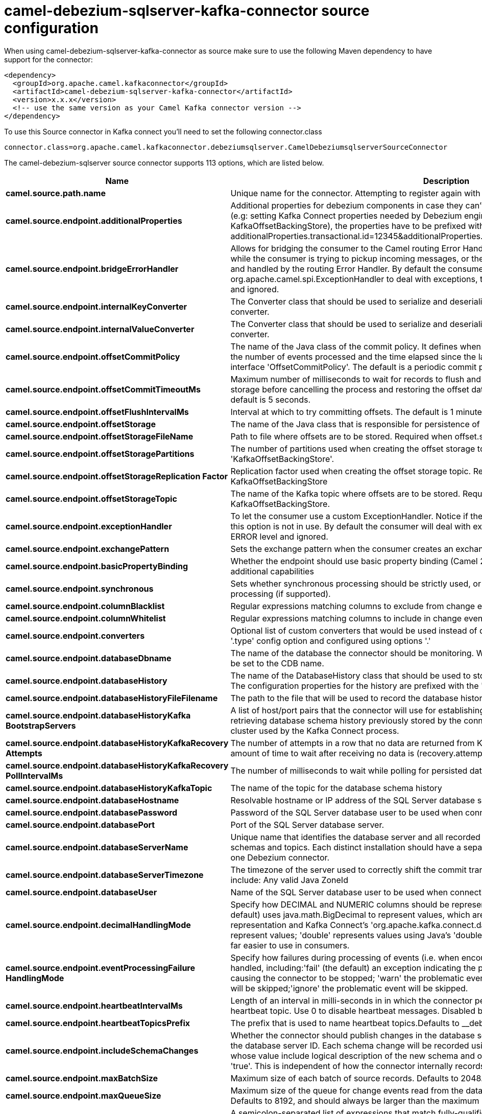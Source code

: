 // kafka-connector options: START
[[camel-debezium-sqlserver-kafka-connector-source]]
= camel-debezium-sqlserver-kafka-connector source configuration

When using camel-debezium-sqlserver-kafka-connector as source make sure to use the following Maven dependency to have support for the connector:

[source,xml]
----
<dependency>
  <groupId>org.apache.camel.kafkaconnector</groupId>
  <artifactId>camel-debezium-sqlserver-kafka-connector</artifactId>
  <version>x.x.x</version>
  <!-- use the same version as your Camel Kafka connector version -->
</dependency>
----

To use this Source connector in Kafka connect you'll need to set the following connector.class

[source,java]
----
connector.class=org.apache.camel.kafkaconnector.debeziumsqlserver.CamelDebeziumsqlserverSourceConnector
----


The camel-debezium-sqlserver source connector supports 113 options, which are listed below.



[width="100%",cols="2,5,^1,2",options="header"]
|===
| Name | Description | Default | Priority
| *camel.source.path.name* | Unique name for the connector. Attempting to register again with the same name will fail. | null | HIGH
| *camel.source.endpoint.additionalProperties* | Additional properties for debezium components in case they can't be set directly on the camel configurations (e.g: setting Kafka Connect properties needed by Debezium engine, for example setting KafkaOffsetBackingStore), the properties have to be prefixed with additionalProperties.. E.g: additionalProperties.transactional.id=12345&additionalProperties.schema.registry.url=\http://localhost:8811/avro | null | MEDIUM
| *camel.source.endpoint.bridgeErrorHandler* | Allows for bridging the consumer to the Camel routing Error Handler, which mean any exceptions occurred while the consumer is trying to pickup incoming messages, or the likes, will now be processed as a message and handled by the routing Error Handler. By default the consumer will use the org.apache.camel.spi.ExceptionHandler to deal with exceptions, that will be logged at WARN or ERROR level and ignored. | false | MEDIUM
| *camel.source.endpoint.internalKeyConverter* | The Converter class that should be used to serialize and deserialize key data for offsets. The default is JSON converter. | "org.apache.kafka.connect.json.JsonConverter" | MEDIUM
| *camel.source.endpoint.internalValueConverter* | The Converter class that should be used to serialize and deserialize value data for offsets. The default is JSON converter. | "org.apache.kafka.connect.json.JsonConverter" | MEDIUM
| *camel.source.endpoint.offsetCommitPolicy* | The name of the Java class of the commit policy. It defines when offsets commit has to be triggered based on the number of events processed and the time elapsed since the last commit. This class must implement the interface 'OffsetCommitPolicy'. The default is a periodic commit policy based upon time intervals. | "io.debezium.embedded.spi.OffsetCommitPolicy.PeriodicCommitOffsetPolicy" | MEDIUM
| *camel.source.endpoint.offsetCommitTimeoutMs* | Maximum number of milliseconds to wait for records to flush and partition offset data to be committed to offset storage before cancelling the process and restoring the offset data to be committed in a future attempt. The default is 5 seconds. | 5000L | MEDIUM
| *camel.source.endpoint.offsetFlushIntervalMs* | Interval at which to try committing offsets. The default is 1 minute. | 60000L | MEDIUM
| *camel.source.endpoint.offsetStorage* | The name of the Java class that is responsible for persistence of connector offsets. | "org.apache.kafka.connect.storage.FileOffsetBackingStore" | MEDIUM
| *camel.source.endpoint.offsetStorageFileName* | Path to file where offsets are to be stored. Required when offset.storage is set to the FileOffsetBackingStore. | null | MEDIUM
| *camel.source.endpoint.offsetStoragePartitions* | The number of partitions used when creating the offset storage topic. Required when offset.storage is set to the 'KafkaOffsetBackingStore'. | null | MEDIUM
| *camel.source.endpoint.offsetStorageReplication Factor* | Replication factor used when creating the offset storage topic. Required when offset.storage is set to the KafkaOffsetBackingStore | null | MEDIUM
| *camel.source.endpoint.offsetStorageTopic* | The name of the Kafka topic where offsets are to be stored. Required when offset.storage is set to the KafkaOffsetBackingStore. | null | MEDIUM
| *camel.source.endpoint.exceptionHandler* | To let the consumer use a custom ExceptionHandler. Notice if the option bridgeErrorHandler is enabled then this option is not in use. By default the consumer will deal with exceptions, that will be logged at WARN or ERROR level and ignored. | null | MEDIUM
| *camel.source.endpoint.exchangePattern* | Sets the exchange pattern when the consumer creates an exchange. One of: [InOnly] [InOut] [InOptionalOut] | null | MEDIUM
| *camel.source.endpoint.basicPropertyBinding* | Whether the endpoint should use basic property binding (Camel 2.x) or the newer property binding with additional capabilities | false | MEDIUM
| *camel.source.endpoint.synchronous* | Sets whether synchronous processing should be strictly used, or Camel is allowed to use asynchronous processing (if supported). | false | MEDIUM
| *camel.source.endpoint.columnBlacklist* | Regular expressions matching columns to exclude from change events | null | MEDIUM
| *camel.source.endpoint.columnWhitelist* | Regular expressions matching columns to include in change events | null | MEDIUM
| *camel.source.endpoint.converters* | Optional list of custom converters that would be used instead of default ones. The converters are defined using '.type' config option and configured using options '.' | null | MEDIUM
| *camel.source.endpoint.databaseDbname* | The name of the database the connector should be monitoring. When working with a multi-tenant set-up, must be set to the CDB name. | null | MEDIUM
| *camel.source.endpoint.databaseHistory* | The name of the DatabaseHistory class that should be used to store and recover database schema changes. The configuration properties for the history are prefixed with the 'database.history.' string. | "io.debezium.relational.history.FileDatabaseHistory" | MEDIUM
| *camel.source.endpoint.databaseHistoryFileFilename* | The path to the file that will be used to record the database history | null | MEDIUM
| *camel.source.endpoint.databaseHistoryKafka BootstrapServers* | A list of host/port pairs that the connector will use for establishing the initial connection to the Kafka cluster for retrieving database schema history previously stored by the connector. This should point to the same Kafka cluster used by the Kafka Connect process. | null | MEDIUM
| *camel.source.endpoint.databaseHistoryKafkaRecovery Attempts* | The number of attempts in a row that no data are returned from Kafka before recover completes. The maximum amount of time to wait after receiving no data is (recovery.attempts) x (recovery.poll.interval.ms). | 100 | MEDIUM
| *camel.source.endpoint.databaseHistoryKafkaRecovery PollIntervalMs* | The number of milliseconds to wait while polling for persisted data during recovery. | 100 | MEDIUM
| *camel.source.endpoint.databaseHistoryKafkaTopic* | The name of the topic for the database schema history | null | MEDIUM
| *camel.source.endpoint.databaseHostname* | Resolvable hostname or IP address of the SQL Server database server. | null | MEDIUM
| *camel.source.endpoint.databasePassword* | Password of the SQL Server database user to be used when connecting to the database. | null | HIGH
| *camel.source.endpoint.databasePort* | Port of the SQL Server database server. | 1433 | MEDIUM
| *camel.source.endpoint.databaseServerName* | Unique name that identifies the database server and all recorded offsets, and that is used as a prefix for all schemas and topics. Each distinct installation should have a separate namespace and be monitored by at most one Debezium connector. | null | HIGH
| *camel.source.endpoint.databaseServerTimezone* | The timezone of the server used to correctly shift the commit transaction timestamp on the client sideOptions include: Any valid Java ZoneId | null | MEDIUM
| *camel.source.endpoint.databaseUser* | Name of the SQL Server database user to be used when connecting to the database. | null | MEDIUM
| *camel.source.endpoint.decimalHandlingMode* | Specify how DECIMAL and NUMERIC columns should be represented in change events, including:'precise' (the default) uses java.math.BigDecimal to represent values, which are encoded in the change events using a binary representation and Kafka Connect's 'org.apache.kafka.connect.data.Decimal' type; 'string' uses string to represent values; 'double' represents values using Java's 'double', which may not offer the precision but will be far easier to use in consumers. | "precise" | MEDIUM
| *camel.source.endpoint.eventProcessingFailure HandlingMode* | Specify how failures during processing of events (i.e. when encountering a corrupted event) should be handled, including:'fail' (the default) an exception indicating the problematic event and its position is raised, causing the connector to be stopped; 'warn' the problematic event and its position will be logged and the event will be skipped;'ignore' the problematic event will be skipped. | "fail" | MEDIUM
| *camel.source.endpoint.heartbeatIntervalMs* | Length of an interval in milli-seconds in in which the connector periodically sends heartbeat messages to a heartbeat topic. Use 0 to disable heartbeat messages. Disabled by default. | 0 | MEDIUM
| *camel.source.endpoint.heartbeatTopicsPrefix* | The prefix that is used to name heartbeat topics.Defaults to __debezium-heartbeat. | "__debezium-heartbeat" | MEDIUM
| *camel.source.endpoint.includeSchemaChanges* | Whether the connector should publish changes in the database schema to a Kafka topic with the same name as the database server ID. Each schema change will be recorded using a key that contains the database name and whose value include logical description of the new schema and optionally the DDL statement(s).The default is 'true'. This is independent of how the connector internally records database history. | true | MEDIUM
| *camel.source.endpoint.maxBatchSize* | Maximum size of each batch of source records. Defaults to 2048. | 2048 | MEDIUM
| *camel.source.endpoint.maxQueueSize* | Maximum size of the queue for change events read from the database log but not yet recorded or forwarded. Defaults to 8192, and should always be larger than the maximum batch size. | 8192 | MEDIUM
| *camel.source.endpoint.messageKeyColumns* | A semicolon-separated list of expressions that match fully-qualified tables and column(s) to be used as message key. Each expression must match the pattern ':',where the table names could be defined as (DB_NAME.TABLE_NAME) or (SCHEMA_NAME.TABLE_NAME), depending on the specific connector,and the key columns are a comma-separated list of columns representing the custom key. For any table without an explicit key configuration the table's primary key column(s) will be used as message key.Example: dbserver1.inventory.orderlines:orderId,orderLineId;dbserver1.inventory.orders:id | null | MEDIUM
| *camel.source.endpoint.pollIntervalMs* | Frequency in milliseconds to wait for new change events to appear after receiving no events. Defaults to 500ms. | 500L | MEDIUM
| *camel.source.endpoint.provideTransactionMetadata* | Enables transaction metadata extraction together with event counting | false | MEDIUM
| *camel.source.endpoint.sanitizeFieldNames* | Whether field names will be sanitized to Avro naming conventions | false | MEDIUM
| *camel.source.endpoint.skippedOperations* | The comma-separated list of operations to skip during streaming, defined as: 'i' for inserts; 'u' for updates; 'd' for deletes. By default, no operations will be skipped. | null | MEDIUM
| *camel.source.endpoint.snapshotDelayMs* | The number of milliseconds to delay before a snapshot will begin. | 0L | MEDIUM
| *camel.source.endpoint.snapshotFetchSize* | The maximum number of records that should be loaded into memory while performing a snapshot | null | MEDIUM
| *camel.source.endpoint.snapshotIsolationMode* | Controls which transaction isolation level is used and how long the connector locks the monitored tables. The default is 'repeatable_read', which means that repeatable read isolation level is used. In addition, exclusive locks are taken only during schema snapshot. Using a value of 'exclusive' ensures that the connector holds the exclusive lock (and thus prevents any reads and updates) for all monitored tables during the entire snapshot duration. When 'snapshot' is specified, connector runs the initial snapshot in SNAPSHOT isolation level, which guarantees snapshot consistency. In addition, neither table nor row-level locks are held. When 'read_committed' is specified, connector runs the initial snapshot in READ COMMITTED isolation level. No long-running locks are taken, so that initial snapshot does not prevent other transactions from updating table rows. Snapshot consistency is not guaranteed.In 'read_uncommitted' mode neither table nor row-level locks are acquired, but connector does not guarantee snapshot consistency. | "repeatable_read" | MEDIUM
| *camel.source.endpoint.snapshotLockTimeoutMs* | The maximum number of millis to wait for table locks at the beginning of a snapshot. If locks cannot be acquired in this time frame, the snapshot will be aborted. Defaults to 10 seconds | 10000L | MEDIUM
| *camel.source.endpoint.snapshotMode* | The criteria for running a snapshot upon startup of the connector. Options include: 'initial' (the default) to specify the connector should run a snapshot only when no offsets are available for the logical server name; 'schema_only' to specify the connector should run a snapshot of the schema when no offsets are available for the logical server name. | "initial" | MEDIUM
| *camel.source.endpoint.snapshotSelectStatement Overrides* | This property contains a comma-separated list of fully-qualified tables (DB_NAME.TABLE_NAME) or (SCHEMA_NAME.TABLE_NAME), depending on thespecific connectors . Select statements for the individual tables are specified in further configuration properties, one for each table, identified by the id 'snapshot.select.statement.overrides.DB_NAME.TABLE_NAME' or 'snapshot.select.statement.overrides.SCHEMA_NAME.TABLE_NAME', respectively. The value of those properties is the select statement to use when retrieving data from the specific table during snapshotting. A possible use case for large append-only tables is setting a specific point where to start (resume) snapshotting, in case a previous snapshotting was interrupted. | null | MEDIUM
| *camel.source.endpoint.sourceStructVersion* | A version of the format of the publicly visible source part in the message | "v2" | MEDIUM
| *camel.source.endpoint.sourceTimestampMode* | Configures the criteria of the attached timestamp within the source record (ts_ms).Options include:'commit', (default) the source timestamp is set to the instant where the record was committed in the database'processing', the source timestamp is set to the instant where the record was processed by Debezium. | "commit" | MEDIUM
| *camel.source.endpoint.tableBlacklist* | Description is not available here, please check Debezium website for corresponding key 'table.blacklist' description. | null | MEDIUM
| *camel.source.endpoint.tableIgnoreBuiltin* | Flag specifying whether built-in tables should be ignored. | true | MEDIUM
| *camel.source.endpoint.tableWhitelist* | The tables for which changes are to be captured | null | MEDIUM
| *camel.source.endpoint.timePrecisionMode* | Time, date, and timestamps can be represented with different kinds of precisions, including:'adaptive' (the default) bases the precision of time, date, and timestamp values on the database column's precision; 'adaptive_time_microseconds' like 'adaptive' mode, but TIME fields always use microseconds precision;'connect' always represents time, date, and timestamp values using Kafka Connect's built-in representations for Time, Date, and Timestamp, which uses millisecond precision regardless of the database columns' precision . | "adaptive" | MEDIUM
| *camel.source.endpoint.tombstonesOnDelete* | Whether delete operations should be represented by a delete event and a subsquenttombstone event (true) or only by a delete event (false). Emitting the tombstone event (the default behavior) allows Kafka to completely delete all events pertaining to the given key once the source record got deleted. | false | MEDIUM
| *camel.component.debezium-sqlserver.additional Properties* | Additional properties for debezium components in case they can't be set directly on the camel configurations (e.g: setting Kafka Connect properties needed by Debezium engine, for example setting KafkaOffsetBackingStore), the properties have to be prefixed with additionalProperties.. E.g: additionalProperties.transactional.id=12345&additionalProperties.schema.registry.url=\http://localhost:8811/avro | null | MEDIUM
| *camel.component.debezium-sqlserver.bridgeError Handler* | Allows for bridging the consumer to the Camel routing Error Handler, which mean any exceptions occurred while the consumer is trying to pickup incoming messages, or the likes, will now be processed as a message and handled by the routing Error Handler. By default the consumer will use the org.apache.camel.spi.ExceptionHandler to deal with exceptions, that will be logged at WARN or ERROR level and ignored. | false | MEDIUM
| *camel.component.debezium-sqlserver.configuration* | Allow pre-configured Configurations to be set. | null | MEDIUM
| *camel.component.debezium-sqlserver.internalKey Converter* | The Converter class that should be used to serialize and deserialize key data for offsets. The default is JSON converter. | "org.apache.kafka.connect.json.JsonConverter" | MEDIUM
| *camel.component.debezium-sqlserver.internalValue Converter* | The Converter class that should be used to serialize and deserialize value data for offsets. The default is JSON converter. | "org.apache.kafka.connect.json.JsonConverter" | MEDIUM
| *camel.component.debezium-sqlserver.offsetCommit Policy* | The name of the Java class of the commit policy. It defines when offsets commit has to be triggered based on the number of events processed and the time elapsed since the last commit. This class must implement the interface 'OffsetCommitPolicy'. The default is a periodic commit policy based upon time intervals. | "io.debezium.embedded.spi.OffsetCommitPolicy.PeriodicCommitOffsetPolicy" | MEDIUM
| *camel.component.debezium-sqlserver.offsetCommit TimeoutMs* | Maximum number of milliseconds to wait for records to flush and partition offset data to be committed to offset storage before cancelling the process and restoring the offset data to be committed in a future attempt. The default is 5 seconds. | 5000L | MEDIUM
| *camel.component.debezium-sqlserver.offsetFlush IntervalMs* | Interval at which to try committing offsets. The default is 1 minute. | 60000L | MEDIUM
| *camel.component.debezium-sqlserver.offsetStorage* | The name of the Java class that is responsible for persistence of connector offsets. | "org.apache.kafka.connect.storage.FileOffsetBackingStore" | MEDIUM
| *camel.component.debezium-sqlserver.offsetStorage FileName* | Path to file where offsets are to be stored. Required when offset.storage is set to the FileOffsetBackingStore. | null | MEDIUM
| *camel.component.debezium-sqlserver.offsetStorage Partitions* | The number of partitions used when creating the offset storage topic. Required when offset.storage is set to the 'KafkaOffsetBackingStore'. | null | MEDIUM
| *camel.component.debezium-sqlserver.offsetStorage ReplicationFactor* | Replication factor used when creating the offset storage topic. Required when offset.storage is set to the KafkaOffsetBackingStore | null | MEDIUM
| *camel.component.debezium-sqlserver.offsetStorage Topic* | The name of the Kafka topic where offsets are to be stored. Required when offset.storage is set to the KafkaOffsetBackingStore. | null | MEDIUM
| *camel.component.debezium-sqlserver.basicProperty Binding* | Whether the component should use basic property binding (Camel 2.x) or the newer property binding with additional capabilities | false | MEDIUM
| *camel.component.debezium-sqlserver.columnBlacklist* | Regular expressions matching columns to exclude from change events | null | MEDIUM
| *camel.component.debezium-sqlserver.columnWhitelist* | Regular expressions matching columns to include in change events | null | MEDIUM
| *camel.component.debezium-sqlserver.converters* | Optional list of custom converters that would be used instead of default ones. The converters are defined using '.type' config option and configured using options '.' | null | MEDIUM
| *camel.component.debezium-sqlserver.databaseDbname* | The name of the database the connector should be monitoring. When working with a multi-tenant set-up, must be set to the CDB name. | null | MEDIUM
| *camel.component.debezium-sqlserver.databaseHistory* | The name of the DatabaseHistory class that should be used to store and recover database schema changes. The configuration properties for the history are prefixed with the 'database.history.' string. | "io.debezium.relational.history.FileDatabaseHistory" | MEDIUM
| *camel.component.debezium-sqlserver.databaseHistory FileFilename* | The path to the file that will be used to record the database history | null | MEDIUM
| *camel.component.debezium-sqlserver.databaseHistory KafkaBootstrapServers* | A list of host/port pairs that the connector will use for establishing the initial connection to the Kafka cluster for retrieving database schema history previously stored by the connector. This should point to the same Kafka cluster used by the Kafka Connect process. | null | MEDIUM
| *camel.component.debezium-sqlserver.databaseHistory KafkaRecoveryAttempts* | The number of attempts in a row that no data are returned from Kafka before recover completes. The maximum amount of time to wait after receiving no data is (recovery.attempts) x (recovery.poll.interval.ms). | 100 | MEDIUM
| *camel.component.debezium-sqlserver.databaseHistory KafkaRecoveryPollIntervalMs* | The number of milliseconds to wait while polling for persisted data during recovery. | 100 | MEDIUM
| *camel.component.debezium-sqlserver.databaseHistory KafkaTopic* | The name of the topic for the database schema history | null | MEDIUM
| *camel.component.debezium-sqlserver.database Hostname* | Resolvable hostname or IP address of the SQL Server database server. | null | MEDIUM
| *camel.component.debezium-sqlserver.database Password* | Password of the SQL Server database user to be used when connecting to the database. | null | HIGH
| *camel.component.debezium-sqlserver.databasePort* | Port of the SQL Server database server. | 1433 | MEDIUM
| *camel.component.debezium-sqlserver.databaseServer Name* | Unique name that identifies the database server and all recorded offsets, and that is used as a prefix for all schemas and topics. Each distinct installation should have a separate namespace and be monitored by at most one Debezium connector. | null | HIGH
| *camel.component.debezium-sqlserver.databaseServer Timezone* | The timezone of the server used to correctly shift the commit transaction timestamp on the client sideOptions include: Any valid Java ZoneId | null | MEDIUM
| *camel.component.debezium-sqlserver.databaseUser* | Name of the SQL Server database user to be used when connecting to the database. | null | MEDIUM
| *camel.component.debezium-sqlserver.decimalHandling Mode* | Specify how DECIMAL and NUMERIC columns should be represented in change events, including:'precise' (the default) uses java.math.BigDecimal to represent values, which are encoded in the change events using a binary representation and Kafka Connect's 'org.apache.kafka.connect.data.Decimal' type; 'string' uses string to represent values; 'double' represents values using Java's 'double', which may not offer the precision but will be far easier to use in consumers. | "precise" | MEDIUM
| *camel.component.debezium-sqlserver.eventProcessing FailureHandlingMode* | Specify how failures during processing of events (i.e. when encountering a corrupted event) should be handled, including:'fail' (the default) an exception indicating the problematic event and its position is raised, causing the connector to be stopped; 'warn' the problematic event and its position will be logged and the event will be skipped;'ignore' the problematic event will be skipped. | "fail" | MEDIUM
| *camel.component.debezium-sqlserver.heartbeat IntervalMs* | Length of an interval in milli-seconds in in which the connector periodically sends heartbeat messages to a heartbeat topic. Use 0 to disable heartbeat messages. Disabled by default. | 0 | MEDIUM
| *camel.component.debezium-sqlserver.heartbeatTopics Prefix* | The prefix that is used to name heartbeat topics.Defaults to __debezium-heartbeat. | "__debezium-heartbeat" | MEDIUM
| *camel.component.debezium-sqlserver.includeSchema Changes* | Whether the connector should publish changes in the database schema to a Kafka topic with the same name as the database server ID. Each schema change will be recorded using a key that contains the database name and whose value include logical description of the new schema and optionally the DDL statement(s).The default is 'true'. This is independent of how the connector internally records database history. | true | MEDIUM
| *camel.component.debezium-sqlserver.maxBatchSize* | Maximum size of each batch of source records. Defaults to 2048. | 2048 | MEDIUM
| *camel.component.debezium-sqlserver.maxQueueSize* | Maximum size of the queue for change events read from the database log but not yet recorded or forwarded. Defaults to 8192, and should always be larger than the maximum batch size. | 8192 | MEDIUM
| *camel.component.debezium-sqlserver.messageKey Columns* | A semicolon-separated list of expressions that match fully-qualified tables and column(s) to be used as message key. Each expression must match the pattern ':',where the table names could be defined as (DB_NAME.TABLE_NAME) or (SCHEMA_NAME.TABLE_NAME), depending on the specific connector,and the key columns are a comma-separated list of columns representing the custom key. For any table without an explicit key configuration the table's primary key column(s) will be used as message key.Example: dbserver1.inventory.orderlines:orderId,orderLineId;dbserver1.inventory.orders:id | null | MEDIUM
| *camel.component.debezium-sqlserver.pollIntervalMs* | Frequency in milliseconds to wait for new change events to appear after receiving no events. Defaults to 500ms. | 500L | MEDIUM
| *camel.component.debezium-sqlserver.provide TransactionMetadata* | Enables transaction metadata extraction together with event counting | false | MEDIUM
| *camel.component.debezium-sqlserver.sanitizeField Names* | Whether field names will be sanitized to Avro naming conventions | false | MEDIUM
| *camel.component.debezium-sqlserver.skipped Operations* | The comma-separated list of operations to skip during streaming, defined as: 'i' for inserts; 'u' for updates; 'd' for deletes. By default, no operations will be skipped. | null | MEDIUM
| *camel.component.debezium-sqlserver.snapshotDelayMs* | The number of milliseconds to delay before a snapshot will begin. | 0L | MEDIUM
| *camel.component.debezium-sqlserver.snapshotFetch Size* | The maximum number of records that should be loaded into memory while performing a snapshot | null | MEDIUM
| *camel.component.debezium-sqlserver.snapshot IsolationMode* | Controls which transaction isolation level is used and how long the connector locks the monitored tables. The default is 'repeatable_read', which means that repeatable read isolation level is used. In addition, exclusive locks are taken only during schema snapshot. Using a value of 'exclusive' ensures that the connector holds the exclusive lock (and thus prevents any reads and updates) for all monitored tables during the entire snapshot duration. When 'snapshot' is specified, connector runs the initial snapshot in SNAPSHOT isolation level, which guarantees snapshot consistency. In addition, neither table nor row-level locks are held. When 'read_committed' is specified, connector runs the initial snapshot in READ COMMITTED isolation level. No long-running locks are taken, so that initial snapshot does not prevent other transactions from updating table rows. Snapshot consistency is not guaranteed.In 'read_uncommitted' mode neither table nor row-level locks are acquired, but connector does not guarantee snapshot consistency. | "repeatable_read" | MEDIUM
| *camel.component.debezium-sqlserver.snapshotLock TimeoutMs* | The maximum number of millis to wait for table locks at the beginning of a snapshot. If locks cannot be acquired in this time frame, the snapshot will be aborted. Defaults to 10 seconds | 10000L | MEDIUM
| *camel.component.debezium-sqlserver.snapshotMode* | The criteria for running a snapshot upon startup of the connector. Options include: 'initial' (the default) to specify the connector should run a snapshot only when no offsets are available for the logical server name; 'schema_only' to specify the connector should run a snapshot of the schema when no offsets are available for the logical server name. | "initial" | MEDIUM
| *camel.component.debezium-sqlserver.snapshotSelect StatementOverrides* | This property contains a comma-separated list of fully-qualified tables (DB_NAME.TABLE_NAME) or (SCHEMA_NAME.TABLE_NAME), depending on thespecific connectors . Select statements for the individual tables are specified in further configuration properties, one for each table, identified by the id 'snapshot.select.statement.overrides.DB_NAME.TABLE_NAME' or 'snapshot.select.statement.overrides.SCHEMA_NAME.TABLE_NAME', respectively. The value of those properties is the select statement to use when retrieving data from the specific table during snapshotting. A possible use case for large append-only tables is setting a specific point where to start (resume) snapshotting, in case a previous snapshotting was interrupted. | null | MEDIUM
| *camel.component.debezium-sqlserver.sourceStruct Version* | A version of the format of the publicly visible source part in the message | "v2" | MEDIUM
| *camel.component.debezium-sqlserver.sourceTimestamp Mode* | Configures the criteria of the attached timestamp within the source record (ts_ms).Options include:'commit', (default) the source timestamp is set to the instant where the record was committed in the database'processing', the source timestamp is set to the instant where the record was processed by Debezium. | "commit" | MEDIUM
| *camel.component.debezium-sqlserver.tableBlacklist* | Description is not available here, please check Debezium website for corresponding key 'table.blacklist' description. | null | MEDIUM
| *camel.component.debezium-sqlserver.tableIgnore Builtin* | Flag specifying whether built-in tables should be ignored. | true | MEDIUM
| *camel.component.debezium-sqlserver.tableWhitelist* | The tables for which changes are to be captured | null | MEDIUM
| *camel.component.debezium-sqlserver.timePrecision Mode* | Time, date, and timestamps can be represented with different kinds of precisions, including:'adaptive' (the default) bases the precision of time, date, and timestamp values on the database column's precision; 'adaptive_time_microseconds' like 'adaptive' mode, but TIME fields always use microseconds precision;'connect' always represents time, date, and timestamp values using Kafka Connect's built-in representations for Time, Date, and Timestamp, which uses millisecond precision regardless of the database columns' precision . | "adaptive" | MEDIUM
| *camel.component.debezium-sqlserver.tombstonesOn Delete* | Whether delete operations should be represented by a delete event and a subsquenttombstone event (true) or only by a delete event (false). Emitting the tombstone event (the default behavior) allows Kafka to completely delete all events pertaining to the given key once the source record got deleted. | false | MEDIUM
|===



The camel-debezium-sqlserver sink connector has no converters out of the box.





The camel-debezium-sqlserver sink connector has no transforms out of the box.





The camel-debezium-sqlserver sink connector has no aggregation strategies out of the box.
// kafka-connector options: END

